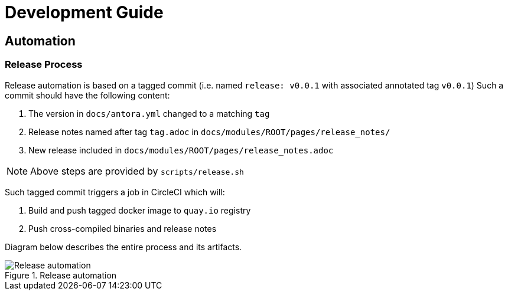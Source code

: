= Development Guide

== Automation

=== Release Process

Release automation is based on a tagged commit (i.e. named `release: v0.0.1` with associated annotated tag `v0.0.1`)
Such a commit should have the following content:

. The version in `docs/antora.yml` changed to a matching `tag`
. Release notes named after tag `tag.adoc` in `docs/modules/ROOT/pages/release_notes/`
. New release included in `docs/modules/ROOT/pages/release_notes.adoc`

NOTE: Above steps are provided by `scripts/release.sh`

Such tagged commit triggers a job in CircleCI which will:

. Build and push tagged docker image to `quay.io` registry
. Push cross-compiled binaries and release notes

Diagram below describes the entire process and its artifacts.

.Release automation
image::diagrams/automation-release.svg[Release automation]
// Source: https://drive.google.com/file/d/1m0r9AH3LntqgZ5K_IuF6KVcz5QGF2XhX/view?usp=sharing through draw.io
